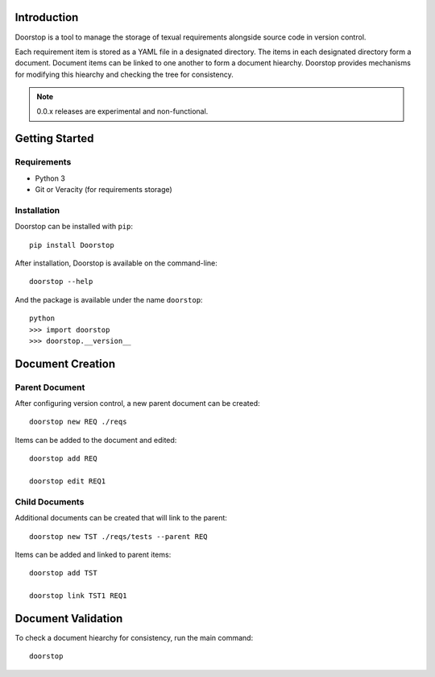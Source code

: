 Introduction
============

Doorstop is a tool to manage the storage of texual requirements alongside
source code in version control.

Each requirement item is stored as a YAML file in a designated directory.
The items in each designated directory form a document. Document items can
be linked to one another to form a document hiearchy. Doorstop provides
mechanisms for modifying this hiearchy and checking the tree for consistency.

.. NOTE::
   0.0.x releases are experimental and non-functional.



Getting Started
===============

Requirements
------------

* Python 3
* Git or Veracity (for requirements storage)


Installation
------------

Doorstop can be installed with ``pip``::

    pip install Doorstop

After installation, Doorstop is available on the command-line::

   doorstop --help

And the package is available under the name ``doorstop``::

    python
    >>> import doorstop
    >>> doorstop.__version__


Document Creation
=================

Parent Document
---------------

After configuring version control, a new parent document can be created::

    doorstop new REQ ./reqs

Items can be added to the document and edited::

    doorstop add REQ

    doorstop edit REQ1


Child Documents
---------------

Additional documents can be created that will link to the parent::

    doorstop new TST ./reqs/tests --parent REQ

Items can be added and linked to parent items::

    doorstop add TST

    doorstop link TST1 REQ1


Document Validation
===================

To check a document hiearchy for consistency, run the main command::

    doorstop


